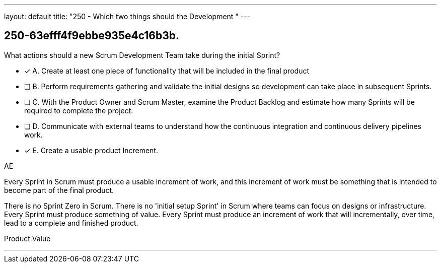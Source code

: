 ---
layout: default 
title: "250 - Which two things should the Development "
---


[#question]
== 250-63efff4f9ebbe935e4c16b3b.

****

[#query]
--
What actions should a new Scrum Development Team take during the initial Sprint?
--

[#list]
--
* [*] A. Create at least one piece of functionality that will be included in the final product
* [ ] B. Perform requirements gathering and validate the initial designs so development can take place in subsequent Sprints.
* [ ] C. With the Product Owner and Scrum Master, examine the Product Backlog and estimate how many Sprints will be required to complete the project.
* [ ] D. Communicate with external teams to understand how the continuous integration and continuous delivery pipelines work.
* [*] E. Create a usable product Increment.

--
****

[#answer]
AE

[#explanation]
--
Every Sprint in Scrum must produce a usable increment of work, and this increment of work must be something that is intended to become part of the final product.

There is no Sprint Zero in Scrum. There is no 'initial setup Sprint' in Scrum where teams can focus on designs or infrastructure. Every Sprint must produce something of value. Every Sprint must produce an increment of work that will incrementally, over time, lead to a complete and finished product.
--

[#ka]
Product Value

'''

